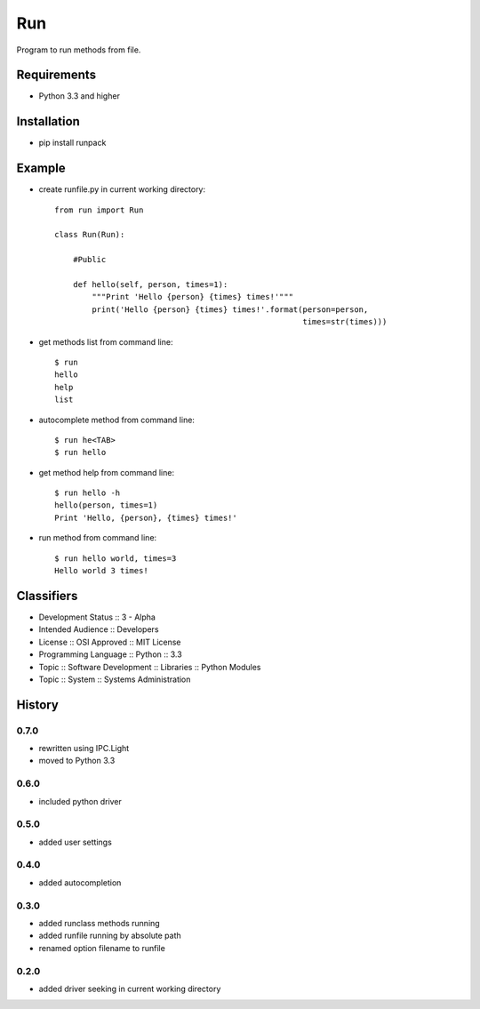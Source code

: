 Run
===
Program to run methods from file.

Requirements
------------
- Python 3.3 and higher

Installation
------------
- pip install runpack

Example
-------
- create runfile.py in current working directory::

    from run import Run

    class Run(Run):
    
        #Public
    
        def hello(self, person, times=1):
            """Print 'Hello {person} {times} times!'"""
            print('Hello {person} {times} times!'.format(person=person,
                                                         times=str(times)))
            
- get methods list from command line::

    $ run
    hello
    help
    list

- autocomplete method from command line::

    $ run he<TAB>
    $ run hello
    
- get method help from command line::

    $ run hello -h
    hello(person, times=1)
    Print 'Hello, {person}, {times} times!'

- run method from command line::

    $ run hello world, times=3
    Hello world 3 times!

Classifiers
-----------
- Development Status :: 3 - Alpha
- Intended Audience :: Developers
- License :: OSI Approved :: MIT License
- Programming Language :: Python :: 3.3
- Topic :: Software Development :: Libraries :: Python Modules
- Topic :: System :: Systems Administration

History
-------
0.7.0
`````
- rewritten using IPC.Light
- moved to Python 3.3

0.6.0
`````
- included python driver

0.5.0
`````
- added user settings

0.4.0
`````
- added autocompletion

0.3.0
`````
- added runclass methods running
- added runfile running by absolute path
- renamed option filename to runfile

0.2.0
`````
- added driver seeking in current working directory